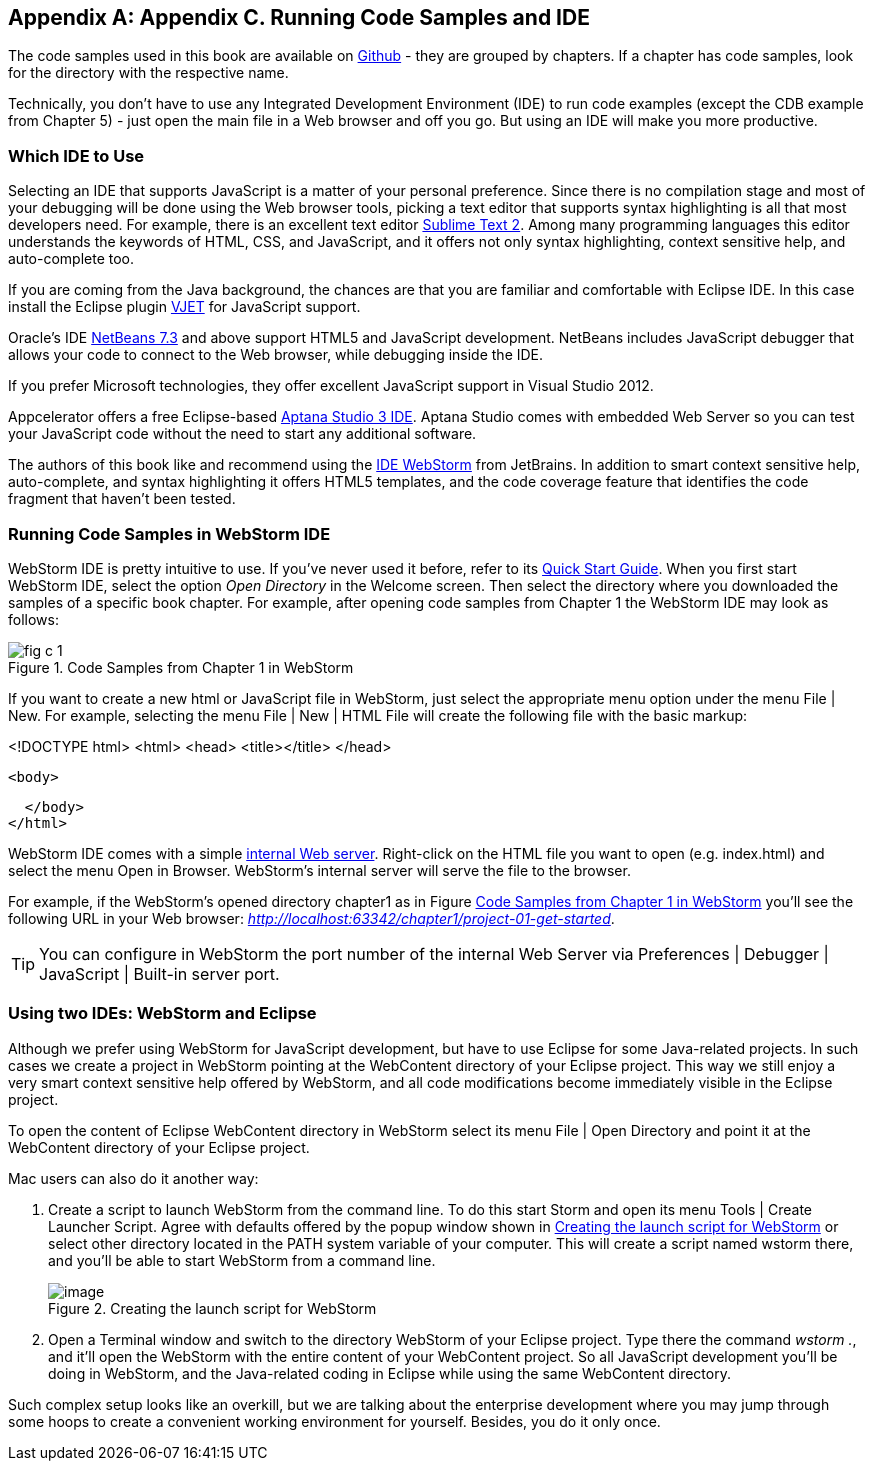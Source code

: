 [[appendix_c]]
[appendix]

== Appendix C. Running Code Samples and IDE 

The code samples used in this book are available on https://github.com/Farata/EnterpriseWebBook_sources[Github] - they are grouped by chapters.  If a chapter has code samples, look for the directory with the respective name.  

Technically, you don't have to use any Integrated Development Environment (IDE) to run code examples (except the CDB example from Chapter 5) - just open the main file in a Web browser and off you go.  But using an IDE will make you more productive. 


=== Which IDE to Use

Selecting an IDE that supports JavaScript is a matter of your personal preference. Since there is no compilation stage and most of your debugging will be done using the Web browser tools, picking a text editor that supports syntax highlighting is all that most developers need. For example, there is an excellent text editor http://www.sublimetext.com[Sublime Text 2]. Among many programming languages this editor understands the keywords of HTML, CSS, and JavaScript, and it offers not only syntax highlighting, context sensitive help, and auto-complete too.

If you are coming from the Java background, the chances are that you are familiar and comfortable with Eclipse IDE. In this case install the Eclipse plugin http://eclipse.org/vjet/[VJET] for JavaScript support.

Oracle's IDE http://wiki.netbeans.org/HTML5[NetBeans 7.3] and above support HTML5 and JavaScript development. NetBeans includes JavaScript debugger that allows your code to connect to the Web browser, while debugging inside the IDE. 

If you prefer Microsoft technologies, they offer excellent JavaScript support in Visual Studio 2012.

Appcelerator offers a free Eclipse-based http://aptana.com[Aptana Studio 3 IDE]. Aptana Studio comes with embedded Web Server so you can test your JavaScript code without the need to start any additional software. 

The authors of this book like and recommend using the http://www.jetbrains.com/webstorm[IDE WebStorm] from JetBrains. In addition to smart context sensitive help, auto-complete, and syntax highlighting it offers HTML5 templates, and the code coverage feature that identifies the code fragment that haven't been tested. 

=== Running Code Samples in WebStorm IDE

WebStorm IDE is pretty intuitive to use. If you've never used it before, refer to its http://www.jetbrains.com/webstorm/quickstart/[Quick Start Guide]. 
When you first start WebStorm IDE, select the option _Open Directory_ in the Welcome screen. Then select the directory where you downloaded the samples of a specific book chapter. For example, after opening code samples from Chapter 1 the WebStorm IDE may look as follows:

[[FIGc-11]]
.Code Samples from Chapter 1 in WebStorm
image::images/fig_c_1.png[]

If you want to create a new html or JavaScript file in WebStorm, just select the appropriate menu option under the menu File | New. For example, selecting the menu File | New | HTML File will create the following file with the basic markup:

[source, html]
====
<!DOCTYPE html>
<html>
  <head>
    <title></title>
  </head>

  <body>

  </body>
</html>
====

WebStorm IDE comes with a simple http://blog.jetbrains.com/webide/2013/03/built-in-server-in-webstorm-6/[internal Web server]. Right-click on the HTML file you want to open (e.g. index.html) and select the menu Open in Browser. WebStorm's internal server will serve the file to the browser. 

For example, if the WebStorm's opened directory chapter1 as in Figure <<FIGc-11>> you'll see the following URL in your Web browser: _http://localhost:63342/chapter1/project-01-get-started_.

TIP: You can configure in WebStorm the port number of the internal Web Server via  Preferences | Debugger | JavaScript | Built-in server port.

=== Using two IDEs: WebStorm and Eclipse 

Although we prefer using WebStorm for JavaScript development, but have to use Eclipse for some Java-related projects. In such cases we create a project in WebStorm pointing at the WebContent directory of your Eclipse project. This way we still enjoy a very smart context sensitive help offered by WebStorm, and all code modifications become immediately visible in the Eclipse project. 

To open the content of Eclipse WebContent directory in WebStorm select its menu File | Open Directory and point it at the WebContent directory of your Eclipse project. 

Mac users can also do it another way:

1. Create a script to launch WebStorm from the command line. To do this start Storm and open its menu Tools | Create Launcher Script. Agree with defaults offered by the popup window shown in <<FIG6-4-SSC>> or select other directory located in the PATH system variable of your computer. This will create a script named wstorm there, and you'll be able to start WebStorm from a command line.
+
[[FIG6-4-SSC]]
.Creating the launch script for WebStorm 
image::images/fig_06_04_SSC.png[image]
+
2. Open a Terminal window and switch to the directory WebStorm of your Eclipse project. Type there the command _wstorm ._, and it'll open the WebStorm with the entire content of your WebContent project. So all JavaScript development you'll be doing in WebStorm, and the Java-related coding in Eclipse while using the same WebContent directory. 

Such complex setup looks like an overkill, but we are talking about the enterprise development where you may jump through some hoops to create a convenient working environment for yourself. Besides, you do it only once.
